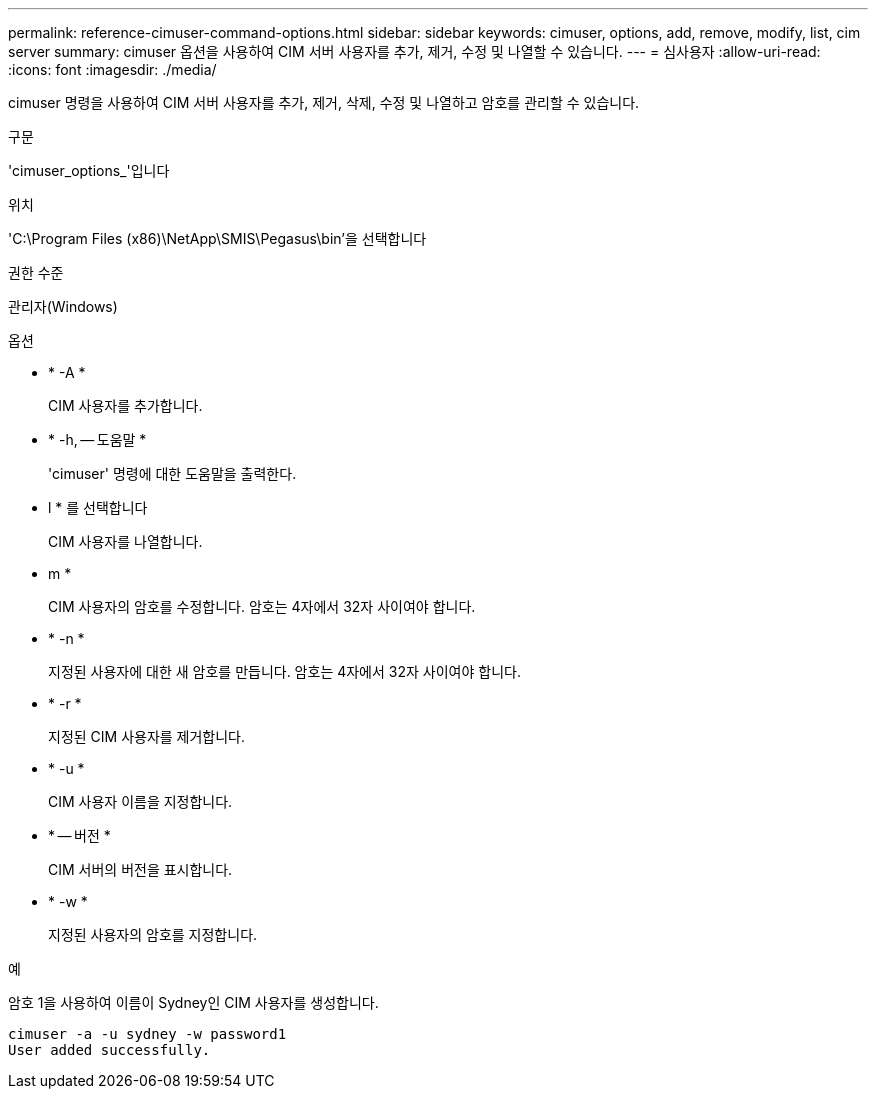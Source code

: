 ---
permalink: reference-cimuser-command-options.html 
sidebar: sidebar 
keywords: cimuser, options, add, remove, modify, list, cim server 
summary: cimuser 옵션을 사용하여 CIM 서버 사용자를 추가, 제거, 수정 및 나열할 수 있습니다. 
---
= 심사용자
:allow-uri-read: 
:icons: font
:imagesdir: ./media/


[role="lead"]
cimuser 명령을 사용하여 CIM 서버 사용자를 추가, 제거, 삭제, 수정 및 나열하고 암호를 관리할 수 있습니다.

.구문
'cimuser_options_'입니다

.위치
'C:\Program Files (x86)\NetApp\SMIS\Pegasus\bin'을 선택합니다

.권한 수준
관리자(Windows)

.옵션
* * -A *
+
CIM 사용자를 추가합니다.

* * -h, -- 도움말 *
+
'cimuser' 명령에 대한 도움말을 출력한다.

* l * 를 선택합니다
+
CIM 사용자를 나열합니다.

* m *
+
CIM 사용자의 암호를 수정합니다. 암호는 4자에서 32자 사이여야 합니다.

* * -n *
+
지정된 사용자에 대한 새 암호를 만듭니다. 암호는 4자에서 32자 사이여야 합니다.

* * -r *
+
지정된 CIM 사용자를 제거합니다.

* * -u *
+
CIM 사용자 이름을 지정합니다.

* * -- 버전 *
+
CIM 서버의 버전을 표시합니다.

* * -w *
+
지정된 사용자의 암호를 지정합니다.



.예
암호 1을 사용하여 이름이 Sydney인 CIM 사용자를 생성합니다.

[listing]
----
cimuser -a -u sydney -w password1
User added successfully.
----